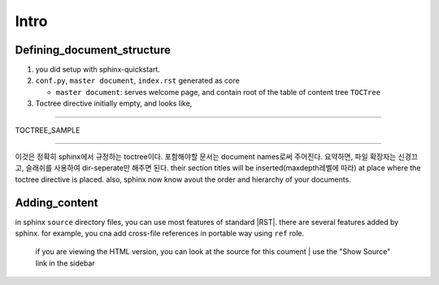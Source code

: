 Intro
=====

Defining_document_structure
---------------------------

#. you did setup with sphinx-quickstart.
#. ``conf.py``, ``master document``, ``index.rst`` generated as core

   - ``master document``: serves welcome page, and contain root of the table of content tree ``TOCTree``

#. Toctree directive initially empty, and looks like,

--------

TOCTREE_SAMPLE
   .. code_block:: rst

      .. toctree::
         :maxdepth: 2

      folder_at_conf/installation
      folder_at_conf/quickstart

--------

이것은 정확히 sphinx에서 규정하는 toctree이다.
포함해야할 문서는 document names로써 주어진다. 요약하면, 파일 확장자는 신경끄고, 슬래쉬를 사용하여 dir-seperate만 해주면 된다.
their section titles will be inserted(maxdepth레벨에 따라) at place where the toctree directive is placed.
also, sphinx now know avout the order and hierarchy of your documents.

Adding_content
--------------

in sphinx ``source`` directory files, you can use most features of standard |RST|.
there are several features added by sphinx.
for example, you cna add cross-file references in portable way using ``ref`` role.

   if you are viewing the HTML version, you can look at the source for this coument
   | use the "Show Source" link in the sidebar

.. |RST| text:: restructured text
